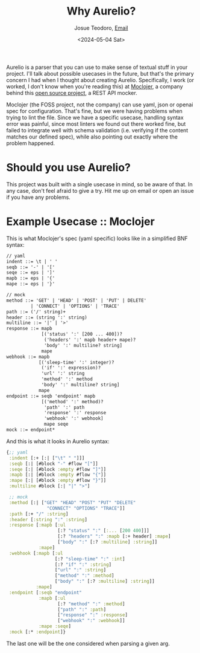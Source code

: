 #+title: Why Aurelio?
#+author: Josue Teodoro, [[mailto:teodoro.josue@pm.me][Email]]
#+date: <2024-05-04 Sat>

Aurelio is a parser that you can use to make sense of textual stuff in your project. I'll talk about possible usecases in the future, but that's the primary concern I had when I thought about creating Aurelio. Specifically, I work (or worked, I don't know when you're reading this) at [[https://moclojer.com][Moclojer]], a company behind this [[https://github.com/moclojer/moclojer][open source project]], a REST API mocker.

Moclojer (the FOSS project, not the company) can use yaml, json or openai spec for configuration. That's fine, but we were having problems when trying to lint the file. Since we have a specific usecase, handling syntax error was painful, since most linters we found out there worked fine, but failed to integrate well with schema validation (i.e. verifying if the content matches our defined spec), while also pointing out exactly where the problem happened.

* Should you use Aurelio?

This project was built with a single usecase in mind, so be aware of that. In any case, don't feel afraid to give a try. Hit me up on email or open an issue if you have any problems.

* Example Usecase :: Moclojer

This is what Moclojer's spec (yaml specific) looks like in a simplified BNF syntax:

#+begin_src txt
// yaml
indent ::= \t | ' '
seqb ::= '-' | '['
seqe ::= eps | ']'
mapb ::= eps | '{'
mape ::= eps | '}'

// mock
method ::= 'GET' | 'HEAD' | 'POST' | 'PUT' | DELETE'
         | 'CONNECT' | 'OPTIONS' | 'TRACE'
path ::= ('/' string)+
header ::= (string ':' string)
multiline ::= '|' | '>'
response ::= mapb
             [('status' ':' [200 ... 400])?
              ('headers' ':' mapb header+ mape)?
              'body' ':' multiline? string]
             mape
webhook ::= mapb
            [('sleep-time' ':' integer)?
             ('if' ':' expression)?
             'url' ':' string
             'method' ':' method
             'body' ':' multiline? string]
            mape
endpoint ::= seqb 'endpoint' mapb
             [('method' ':' method)?
              'path' ':' path
              'response' ':' response
              'webhook' ':' webhook]
              mape seqe
mock ::= endpoint*
#+end_src

And this is what it looks in Aurelio syntax:

#+begin_src clojure
  {;; yaml
   :indent [:+ [:| ["\t" " "]]]
   :seqb [:| [#block "-" #flow "["]]
   :seqe [:| [#block :empty #flow "]"]]
   :mapb [:| [#block :empty #flow "{"]]
   :mape [:| [#block :empty #flow "}"]]
   :multiline #block [:| "|" ">"]
 
   ;; mock
   :method [:| ["GET" "HEAD" "POST" "PUT" "DELETE"
                 "CONNECT" "OPTIONS" "TRACE"]]
   :path [:+ "/" :string]
   :header [:string ":" :string]
   :response [:mapb [:ul
                     [:? "status" ":" [:... [200 400]]]
                     [:? "headers" ":" :mapb [:+ header] :mape]
                     ["body" ":" [:? :multiline] :string]]
              :mape]
   :webhook [:mapb [:ul
                    [:? "sleep-time" ":" :int]
                    [:? "if" ":" :string]
                    ["url" ":" :string]
                    ["method" ":" :method]
                    ["body" ":" [:? :multiline] :string]]
             :mape]
   :endpoint [:seqb "endpoint"
              :mapb [:ul
                     [:? "method" ":" :method]
                     ["path" ":" :path]
                     ["response" ":" :response]
                     ["webhook" ":" :webhook]]
              :mape :seqe]
   :mock [:* :endpoint]}
#+end_src

The last one will be the one considered when parsing a given arg.
